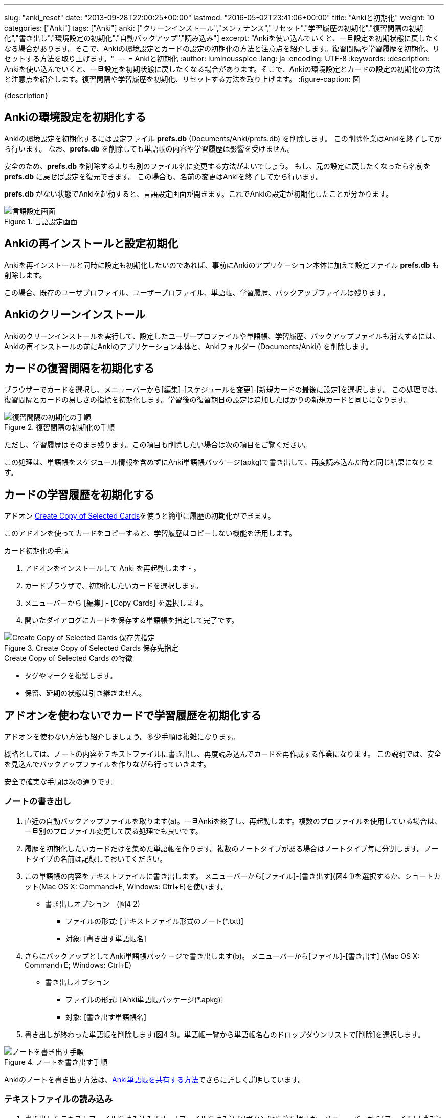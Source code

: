 ---
slug: "anki_reset"
date: "2013-09-28T22:00:25+00:00"
lastmod: "2016-05-02T23:41:06+00:00"
title: "Ankiと初期化"
weight: 10
categories: ["Anki"]
tags: ["Anki"]
anki: ["クリーンインストール","メンテナンス","リセット","学習履歴の初期化","復習間隔の初期化","書き出し","環境設定の初期化","自動バックアップ","読み込み"]
excerpt: "Ankiを使い込んでいくと、一旦設定を初期状態に戻したくなる場合があります。そこで、Ankiの環境設定とカードの設定の初期化の方法と注意点を紹介します。復習間隔や学習履歴を初期化、リセットする方法を取り上げます。"
---
= Ankiと初期化
:author: luminousspice
:lang: ja
:encoding: UTF-8
:keywords:
:description: Ankiを使い込んでいくと、一旦設定を初期状態に戻したくなる場合があります。そこで、Ankiの環境設定とカードの設定の初期化の方法と注意点を紹介します。復習間隔や学習履歴を初期化、リセットする方法を取り上げます。
:figure-caption: 図

////
http://rightstuff.luminousspice.com/anki_reset/
////

{description}

== Ankiの環境設定を初期化する

Ankiの環境設定を初期化するには設定ファイル *prefs.db* (Documents/Anki/prefs.db) を削除します。
この削除作業はAnkiを終了してから行います。
なお、*prefs.db* を削除しても単語帳の内容や学習履歴は影響を受けません。

安全のため、*prefs.db* を削除するよりも別のファイル名に変更する方法がよいでしょう。
もし、元の設定に戻したくなったら名前を *prefs.db* に戻せば設定を復元できます。
この場合も、名前の変更はAnkiを終了してから行います。

*prefs.db* がない状態でAnkiを起動すると、言語設定画面が開きます。これでAnkiの設定が初期化したことが分かります。

.言語設定画面
image::/images/how2anki_1_1.png["言語設定画面"]

== Ankiの再インストールと設定初期化

Ankiを再インストールと同時に設定も初期化したいのであれば、事前にAnkiのアプリケーション本体に加えて設定ファイル *prefs.db* も削除します。

この場合、既存のユーザプロファイル、ユーザープロファイル、単語帳、学習履歴、バックアップファイルは残ります。

== Ankiのクリーンインストール

Ankiのクリーンインストールを実行して、設定したユーザープロファイルや単語帳、学習履歴、バックアップファイルも消去するには、Ankiの再インストールの前にAnkiのアプリケーション本体と、Ankiフォルダー (Documents/Anki/) を削除します。

== カードの復習間隔を初期化する

ブラウザーでカードを選択し、メニューバーから[編集]-[スケジュールを変更]-[新規カードの最後に設定]を選択します。
この処理では、復習間隔とカードの易しさの指標を初期化します。学習後の復習期日の設定は追加したばかりの新規カードと同じになります。

.復習間隔の初期化の手順
image::/images/reset_1.png["復習間隔の初期化の手順"]

ただし、学習履歴はそのまま残ります。この項目も削除したい場合は次の項目をご覧ください。

この処理は、単語帳をスケジュール情報を含めずにAnki単語帳パッケージ(apkg)で書き出して、再度読み込んだ時と同じ結果になります。

== カードの学習履歴を初期化する

アドオン https://ankiweb.net/shared/info/787914845[Create Copy of Selected Cards]を使うと簡単に履歴の初期化ができます。

このアドオンを使ってカードをコピーすると、学習履歴はコピーしない機能を活用します。

.カード初期化の手順
. アドオンをインストールして Anki を再起動します・。
. カードブラウザで、初期化したいカードを選択します。
. メニューバーから [編集] - [Copy Cards] を選択します。
. 開いたダイアログにカードを保存する単語帳を指定して完了です。

.Create Copy of Selected Cards 保存先指定
image::/images/addon-copy-selected-cards.png["Create Copy of Selected Cards 保存先指定"]

.Create Copy of Selected Cards の特徴
* タグやマークを複製します。
* 保留、延期の状態は引き継ぎません。

== アドオンを使わないでカードで学習履歴を初期化する

アドオンを使わない方法も紹介しましょう。多少手順は複雑になります。

概略としては、ノートの内容をテキストファイルに書き出し、再度読み込んでカードを再作成する作業になります。
この説明では、安全を見込んでバックアップファイルを作りながら行っていきます。

安全で確実な手順は次の通りです。

=== ノートの書き出し

. 直近の自動バックアップファイルを取ります(a)。一旦Ankiを終了し、再起動します。複数のプロファイルを使用している場合は、一旦別のプロファイル変更して戻る処理でも良いです。  
. 履歴を初期化したいカードだけを集めた単語帳を作ります。複数のノートタイプがある場合はノートタイプ毎に分割します。ノートタイプの名前は記録しておいてください。
. この単語帳の内容をテキストファイルに書き出します。
メニューバーから[ファイル]-[書き出す](図4 1)を選択するか、ショートカット(Mac OS X: Command+E, Windows: Ctrl+E)を使います。

* 書き出しオプション　(図4 2)
- ファイルの形式: [テキストファイル形式のノート(*.txt)]
- 対象: [書き出す単語帳名]

. さらにバックアップとしてAnki単語帳パッケージで書き出します(b)。 
メニューバーから[ファイル]-[書き出す] (Mac OS X: Command+E; Windows: Ctrl+E)

* 書き出しオプション
- ファイルの形式: [Anki単語帳パッケージ(*.apkg)]
- 対象: [書き出す単語帳名]

. 書き出しが終わった単語帳を削除します(図4 3)。単語帳一覧から単語帳名右のドロップダウンリストで[削除]を選択します。

.ノートを書き出す手順
image::/images/reset_2.png["ノートを書き出す手順"]


Ankiのノートを書き出す方法は、link:/how-to-share-anki-decks/[Anki単語帳を共有する方法]でさらに詳しく説明しています。

=== テキストファイルの読み込み

. 書き出したテキストファイルを読み込みます。
[ファイルを読み込む]ボタン(図5 1)を押すか、メニューバーから[ファイル]-[読み込む]を選択するか、ショートカット(Mac OS X: Command+I; Windows: Ctrl+I)を使います。
* 読み込みファイルの指定(図5 2)
- ファイルの種類 [タブ区切りまたはセミコロン区切り(*)]
* 読み込みオプション(図5 3)
- 種類 [ノートタイプの名前]
- 単語帳 [読み込み先の単語帳名]

Ankiのブラウザーを開き、読み込み先の単語帳を選択して、カードが正しく作成されているか確認します。
読み込み先の単語帳が分からなくなった場合は、ブラウザーのサイドバーから[今日追加したカード]を選択してみてください。

いずれの場合も、正しく作成していれば、期日と易しさは初期化され、学習履歴は消えているはずです。

.テキストファイルを読み込む手順
image::/images/reset_3.png["テキストファイルを読み込む手順"]

テキストファイルの読み込み方の詳しい設定は、link:/how-to-import/[Ankiにデータをまとめて取り込む]で説明しています。

=== 読み込みに失敗したときのバックアップの使い方

何らかのトラブルで書き出したテキストファイルの読み込みができなかった場合、(b)で作成した単語帳を読み込むと、元の単語帳が修復できます。apkgファイルをダブルクリックすると読み込まれます。

(b)のバックアップ単語帳を作らなかった時、読み込みに失敗したときは、(a)の自動バックアップファイルから修復すると(a)の時点での単語帳コレクションの状態まで復元できます。

バックアップファイルについては、link:/anki_automatic_backup/[Anki自動バックアップ機能の使い方]で詳しく説明しています。

=== 元のカードを上書きしない理由

学習履歴を消去したいカードを削除してから読み込んだのは、読み込み時にカードを上書きしても、学習履歴は消去できないためです。

読み込みのオプションで[最初のフィールドが既存ノートと同じであっても読み込む]を選択した場合は、古いカードが残り、重複することになります。
[最初のフィールドが一致した場合、既存のノートを更新する]を選択した場合は、学習履歴の変更が行われません。

== 更新情報

2013/09/28: 初出

2016/05/03: 更新: カード履歴の初期化をアドオンを利用した方法に変更



